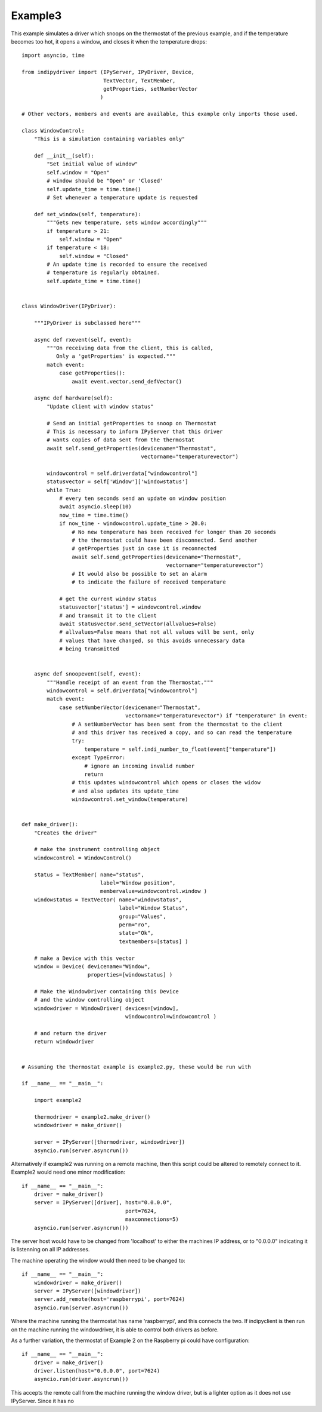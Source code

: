 Example3
========

This example simulates a driver which snoops on the thermostat of the previous example, and if the temperature becomes too hot, it opens a window, and closes it when the temperature drops::


    import asyncio, time

    from indipydriver import (IPyServer, IPyDriver, Device,
                              TextVector, TextMember,
                              getProperties, setNumberVector
                             )

    # Other vectors, members and events are available, this example only imports those used.

    class WindowControl:
        "This is a simulation containing variables only"

        def __init__(self):
            "Set initial value of window"
            self.window = "Open"
            # window should be "Open" or 'Closed'
            self.update_time = time.time()
            # Set whenever a temperature update is requested

        def set_window(self, temperature):
            """Gets new temperature, sets window accordingly"""
            if temperature > 21:
                self.window = "Open"
            if temperature < 18:
                self.window = "Closed"
            # An update time is recorded to ensure the received
            # temperature is regularly obtained.
            self.update_time = time.time()


    class WindowDriver(IPyDriver):

        """IPyDriver is subclassed here"""

        async def rxevent(self, event):
            """On receiving data from the client, this is called,
               Only a 'getProperties' is expected."""
            match event:
                case getProperties():
                    await event.vector.send_defVector()

        async def hardware(self):
            "Update client with window status"

            # Send an initial getProperties to snoop on Thermostat
            # This is necessary to inform IPyServer that this driver
            # wants copies of data sent from the thermostat
            await self.send_getProperties(devicename="Thermostat",
                                          vectorname="temperaturevector")

            windowcontrol = self.driverdata["windowcontrol"]
            statusvector = self['Window']['windowstatus']
            while True:
                # every ten seconds send an update on window position
                await asyncio.sleep(10)
                now_time = time.time()
                if now_time - windowcontrol.update_time > 20.0:
                    # No new temperature has been received for longer than 20 seconds
                    # the thermostat could have been disconnected. Send another
                    # getProperties just in case it is reconnected
                    await self.send_getProperties(devicename="Thermostat",
                                                  vectorname="temperaturevector")
                    # It would also be possible to set an alarm
                    # to indicate the failure of received temperature

                # get the current window status
                statusvector['status'] = windowcontrol.window
                # and transmit it to the client
                await statusvector.send_setVector(allvalues=False)
                # allvalues=False means that not all values will be sent, only
                # values that have changed, so this avoids unnecessary data
                # being transmitted


        async def snoopevent(self, event):
            """Handle receipt of an event from the Thermostat."""
            windowcontrol = self.driverdata["windowcontrol"]
            match event:
                case setNumberVector(devicename="Thermostat",
                                     vectorname="temperaturevector") if "temperature" in event:
                    # A setNumberVector has been sent from the thermostat to the client
                    # and this driver has received a copy, and so can read the temperature
                    try:
                        temperature = self.indi_number_to_float(event["temperature"])
                    except TypeError:
                        # ignore an incoming invalid number
                        return
                    # this updates windowcontrol which opens or closes the widow
                    # and also updates its update_time
                    windowcontrol.set_window(temperature)


    def make_driver():
        "Creates the driver"

        # make the instrument controlling object
        windowcontrol = WindowControl()

        status = TextMember( name="status",
                             label="Window position",
                             membervalue=windowcontrol.window )
        windowstatus = TextVector( name="windowstatus",
                                   label="Window Status",
                                   group="Values",
                                   perm="ro",
                                   state="Ok",
                                   textmembers=[status] )

        # make a Device with this vector
        window = Device( devicename="Window",
                         properties=[windowstatus] )

        # Make the WindowDriver containing this Device
        # and the window controlling object
        windowdriver = WindowDriver( devices=[window],
                                     windowcontrol=windowcontrol )

        # and return the driver
        return windowdriver


    # Assuming the thermostat example is example2.py, these would be run with

    if __name__ == "__main__":

        import example2

        thermodriver = example2.make_driver()
        windowdriver = make_driver()

        server = IPyServer([thermodriver, windowdriver])
        asyncio.run(server.asyncrun())

Alternatively if example2 was running on a remote machine, then this script could be altered to remotely connect to it.  Example2 would need one minor modification::

    if __name__ == "__main__":
        driver = make_driver()
        server = IPyServer([driver], host="0.0.0.0",
                                     port=7624,
                                     maxconnections=5)
        asyncio.run(server.asyncrun())

The server host would have to be changed from 'localhost' to either the machines IP address, or to "0.0.0.0" indicating it is listenning on all IP addresses.

The machine operating the window would then need to be changed to::

    if __name__ == "__main__":
        windowdriver = make_driver()
        server = IPyServer([windowdriver])
        server.add_remote(host='raspberrypi', port=7624)
        asyncio.run(server.asyncrun())

Where the machine running the thermostat has name 'raspberrypi', and this connects the two. If indipyclient is then run on the machine running the windowdriver, it is able to control both drivers as before.

As a further variation, the thermostat of Example 2 on the Raspberry pi could have configuration::

    if __name__ == "__main__":
        driver = make_driver()
        driver.listen(host="0.0.0.0", port=7624)
        asyncio.run(driver.asyncrun())

This accepts the remote call from the machine running the window driver, but is a lighter option as it does not use IPyServer. Since it has no
